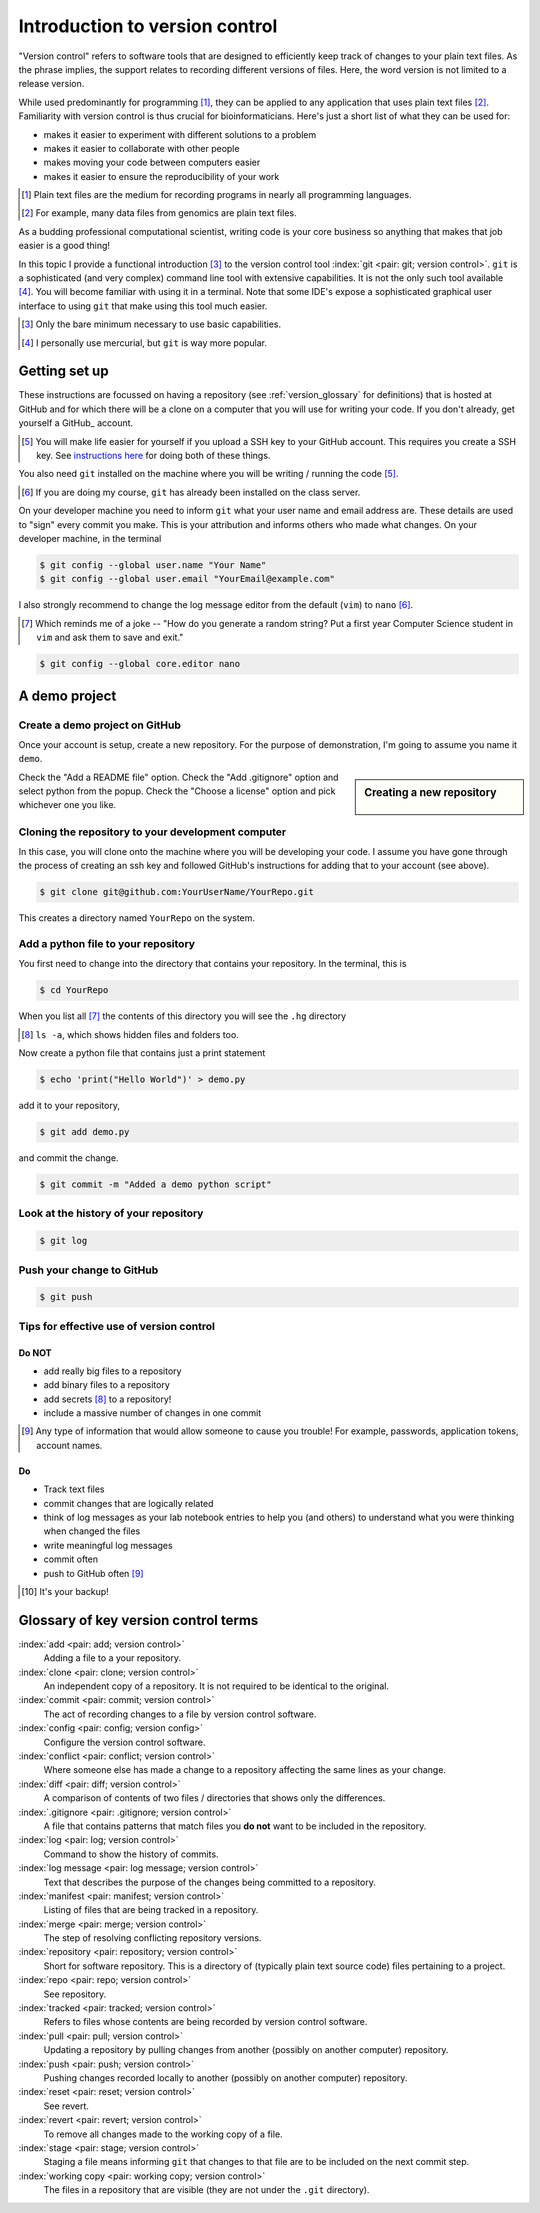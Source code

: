 .. _intro_to_version_control:

###############################
Introduction to version control
###############################

.. sectionauthor:: Gavin Huttley

"Version control" refers to software tools that are designed to efficiently keep track of changes to your plain text files. As the phrase implies, the support relates to recording different versions of files. Here, the word version is not limited to a release version.

While used predominantly for programming [#]_, they can be applied to any application that uses plain text files [#]_. Familiarity with version control is thus crucial for bioinformaticians. Here's just a short list of what they can be used for:

- makes it easier to experiment with different solutions to a problem
- makes it easier to collaborate with other people
- makes moving your code between computers easier
- makes it easier to ensure the reproducibility of your work

.. [#] Plain text files are the medium for recording programs in nearly all programming languages.
.. [#] For example, many data files from genomics are plain text files.

As a budding professional computational scientist, writing code is your core business so anything that makes that job easier is a good thing!

In this topic I provide a functional introduction [#]_ to the version control tool :index:`git <pair: git; version control>`. ``git`` is a sophisticated (and very complex) command line tool with extensive capabilities. It is not the only such tool available [#]_. You will become familiar with using it in a terminal. Note that some IDE's expose a sophisticated graphical user interface to using ``git`` that make using this tool much easier.

.. [#] Only the bare minimum necessary to use basic capabilities.
.. [#] I personally use mercurial, but ``git`` is way more popular.

.. how to revert a change (see https://github.com/sympy/sympy/wiki/Git-hg-rosetta-stone)

Getting set up
==============

These instructions are focussed on having a repository (see :ref:`version_glossary` for definitions) that is hosted at GitHub and for which there will be a clone on a computer that you will use for writing your code. If you don't already, get yourself a GitHub_ account.

.. [#] You will make life easier for yourself if you upload a SSH key to your GitHub account. This requires you create a SSH key. See `instructions here <https://docs.github.com/en/github/authenticating-to-github/connecting-to-github-with-ssh/adding-a-new-ssh-key-to-your-github-account>`_ for doing both of these things.

You also need ``git`` installed on the machine where you will be writing / running the code [#]_.

.. [#] If you are doing my course, ``git`` has already been installed on the class server.

On your developer machine you need to inform ``git`` what your user name and email address are. These details are used to "sign" every commit you make. This is your attribution and informs others who made what changes. On your developer machine, in the terminal

.. code-block:: bash
    
    $ git config --global user.name "Your Name"
    $ git config --global user.email "YourEmail@example.com"

I also strongly recommend to change the log message editor from the default (``vim``) to ``nano`` [#]_.

.. [#] Which reminds me of a joke -- "How do you generate a random string? Put a first year Computer Science student in ``vim`` and ask them to save and exit."

.. code-block:: bash
    
    $ git config --global core.editor nano

A demo project
==============

Create a demo project on GitHub
-------------------------------

Once your account is setup, create a new repository. For the purpose of demonstration, I'm going to assume you name it ``demo``.

.. sidebar:: Creating a new repository

    .. figure:: /_static/images/version_control/github-create-repo.png
        :scale: 50%
    
Check the "Add a README file" option. Check the "Add .gitignore" option and select python from the popup. Check the "Choose a license" option and pick whichever one you like.

Cloning the repository to your development computer
---------------------------------------------------

In this case, you will clone onto the machine where you will be developing your code. I assume you have gone through the process of creating an ssh key and followed GitHub's instructions for adding that to your account (see above).

.. code-block:: bash

    $ git clone git@github.com:YourUserName/YourRepo.git

This creates a directory named ``YourRepo`` on the system.

Add a python file to your repository
------------------------------------

You first need to change into the directory that contains your repository. In the terminal, this is

.. code-block:: bash
    
    $ cd YourRepo

When you list all [#]_ the contents of this directory you will see the ``.hg`` directory

.. [#] ``ls -a``, which shows hidden files and folders too.

Now create a python file that contains just a print statement

.. code-block:: bash
    
    $ echo 'print("Hello World")' > demo.py

add it to your repository,

.. code-block:: bash
    
    $ git add demo.py

and commit the change.

.. code-block:: bash
    
    $ git commit -m "Added a demo python script"

Look at the history of your repository
--------------------------------------

.. code-block:: bash
    
    $ git log

Push your change to GitHub
--------------------------

.. code-block:: bash
    
    $ git push

Tips for effective use of version control
-----------------------------------------

Do NOT
^^^^^^

- add really big files to a repository
- add binary files to a repository
- add secrets [#]_ to a repository!
- include a massive number of changes in one commit

.. [#] Any type of information that would allow someone to cause you trouble! For example, passwords, application tokens, account names.

Do
^^

- Track text files
- commit changes that are logically related
- think of log messages as your lab notebook entries to help you (and others) to understand what you were thinking when changed the files
- write meaningful log messages
- commit often
- push to GitHub often [#]_

.. [#] It's your backup!

.. _version_glossary:

Glossary of key version control terms
=====================================

:index:`add <pair: add; version control>`
    Adding a file to a your repository.

:index:`clone <pair: clone; version control>`
    An independent copy of a repository. It is not required to be identical to the original.
    
:index:`commit <pair: commit; version control>`
    The act of recording changes to a file by version control software.

:index:`config <pair: config; version config>`
    Configure the version control software.

:index:`conflict <pair: conflict; version control>`
    Where someone else has made a change to a repository affecting the same lines as your change.

:index:`diff <pair: diff; version control>`
    A comparison of contents of two files / directories that shows only the differences.

:index:`.gitignore <pair: .gitignore; version control>`
    A file that contains patterns that match files you **do not** want to be included in the repository.

:index:`log <pair: log; version control>`
    Command to show the history of commits.

:index:`log message <pair: log message; version control>`
    Text that describes the purpose of the changes being committed to a repository.

:index:`manifest <pair: manifest; version control>`
    Listing of files that are being tracked in a repository.

:index:`merge <pair: merge; version control>`
    The step of resolving conflicting repository versions.

:index:`repository <pair: repository; version control>`
    Short for software repository. This is a directory of (typically plain text source code) files pertaining to a project.

:index:`repo <pair: repo; version control>`
    See repository.

:index:`tracked <pair: tracked; version control>`
    Refers to files whose contents are being recorded by version control software.

:index:`pull <pair: pull; version control>`
    Updating a repository by pulling changes from another (possibly on another computer) repository.

:index:`push <pair: push; version control>`
    Pushing changes recorded locally to another (possibly on another computer) repository.

:index:`reset <pair: reset; version control>`
    See revert.

:index:`revert <pair: revert; version control>`
    To remove all changes made to the working copy of a file.

:index:`stage <pair: stage; version control>`
    Staging a file means informing ``git`` that changes to that file are to be included on the next commit step.

:index:`working copy <pair: working copy; version control>`
    The files in a repository that are visible (they are not under the ``.git`` directory).

